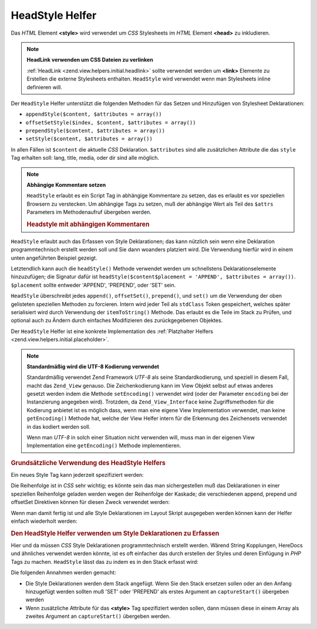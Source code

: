 .. _zend.view.helpers.initial.headstyle:

HeadStyle Helfer
================

Das *HTML* Element **<style>** wird verwendet um *CSS* Stylesheets im *HTML* Element **<head>** zu inkludieren.

.. note::

   **HeadLink verwenden um CSS Dateien zu verlinken**

   :ref:`HeadLink <zend.view.helpers.initial.headlink>` sollte verwendet werden um **<link>** Elemente zu Erstellen
   die externe Stylesheets enthalten. ``HeadStyle`` wird verwendet wenn man Stylesheets inline definieren will.

Der ``HeadStyle`` Helfer unterstützt die folgenden Methoden für das Setzen und Hinzufügen von Stylesheet
Deklarationen:

- ``appendStyle($content, $attributes = array())``

- ``offsetSetStyle($index, $content, $attributes = array())``

- ``prependStyle($content, $attributes = array())``

- ``setStyle($content, $attributes = array())``

In allen Fällen ist ``$content`` die aktuelle *CSS* Deklaration. ``$attributes`` sind alle zusätzlichen Attribute
die das ``style`` Tag erhalten soll: lang, title, media, oder dir sind alle möglich.

.. note::

   **Abhängige Kommentare setzen**

   ``HeadStyle`` erlaubt es ein Script Tag in abhängige Kommentare zu setzen, das es erlaubt es vor speziellen
   Browsern zu verstecken. Um abhängige Tags zu setzen, muß der abhängige Wert als Teil des ``$attrs``
   Parameters im Methodenaufruf übergeben werden.

   .. _zend.view.helpers.initial.headstyle.conditional:

   .. rubric:: Headstyle mit abhängigen Kommentaren

   .. code-block:: php
      :linenos:

      // Skripte hinzufügen
      $this->headStyle()->appendStyle($styles, array('conditional' => 'lt IE 7'));

``HeadStyle`` erlaubt auch das Erfassen von Style Deklarationen; das kann nützlich sein wenn eine Deklaration
programmtechnisch erstellt werden soll und Sie dann woanders platziert wird. Die Verwendung hierfür wird in einem
unten angeführten Beispiel gezeigt.

Letztendlich kann auch die ``headStyle()`` Methode verwendet werden um schnellstens Deklarationselemente
hinzuzufügen; die Signatur dafür ist ``headStyle($content$placement = 'APPEND', $attributes = array())``.
``$placement`` sollte entweder 'APPEND', 'PREPEND', oder 'SET' sein.

``HeadStyle`` überschreibt jedes ``append()``, ``offsetSet()``, ``prepend()``, und ``set()`` um die Verwendung der
oben gelisteten speziellen Methoden zu forcieren. Intern wird jeder Teil als ``stdClass`` Token gespeichert,
welches später serialisiert wird durch Verwendung der ``itemToString()`` Methode. Das erlaubt es die Teile im
Stack zu Prüfen, und optional auch zu Ändern durch einfaches Modifizieren des zurückgegebenen Objektes.

Der ``HeadStyle`` Helfer ist eine konkrete Implementation des :ref:`Platzhalter Helfers
<zend.view.helpers.initial.placeholder>`.

.. note::

   **Standardmäßig wird die UTF-8 Kodierung verwendet**

   Standardmäßig verwendet Zend Framework *UTF-8* als seine Standardkodierung, und speziell in diesem Fall, macht
   das ``Zend_View`` genauso. Die Zeichenkodierung kann im View Objekt selbst auf etwas anderes gesetzt werden
   indem die Methode ``setEncoding()`` verwendet wird (oder der Parameter ``encoding`` bei der Instanzierung
   angegeben wird). Trotzdem, da ``Zend_View_Interface`` keine Zugriffsmethoden für die Kodierung anbietet ist es
   möglich dass, wenn man eine eigene View Implementation verwendet, man keine ``getEncoding()`` Methode hat,
   welche der View Helfer intern für die Erkennung des Zeichensets verwendet in das kodiert werden soll.

   Wenn man *UTF-8* in solch einer Situation nicht verwenden will, muss man in der eigenen View Implementation eine
   ``getEncoding()`` Methode implementieren.

.. _zend.view.helpers.initial.headstyle.basicusage:

.. rubric:: Grundsätzliche Verwendung des HeadStyle Helfers

Ein neues Style Tag kann jederzeit spezifiziert werden:

.. code-block:: php
   :linenos:

   // Stile hinzufügen
   $this->headStyle()->appendStyle($styles);

Die Reihenfolge ist in *CSS* sehr wichtig; es könnte sein das man sichergestellen muß das Deklarationen in einer
speziellen Reihenfolge geladen werden wegen der Reihenfolge der Kaskade; die verschiedenen append, prepend und
offsetSet Direktiven können für diesen Zweck verwendet werden:

.. code-block:: php
   :linenos:

   // Styles in Reihenfolge bringen

   // Ein spezielles Offset platzieren:
   $this->headStyle()->offsetSetStyle(100, $customStyles);

   // Am Ende platzieren:
   $this->headStyle()->appendStyle($finalStyles);

   // Am Anfang platzieren:
   $this->headStyle()->prependStyle($firstStyles);

Wenn man damit fertig ist und alle Style Deklarationen im Layout Skript ausgegeben werden können kann der Helfer
einfach wiederholt werden:

.. code-block:: php
   :linenos:

   <?php echo $this->headStyle() ?>

.. _zend.view.helpers.initial.headstyle.capture:

.. rubric:: Den HeadStyle Helfer verwenden um Style Deklarationen zu Erfassen

Hier und da müssen *CSS* Style Deklarationen programmtechnisch erstellt werden. Wärend String Kopplungen,
HereDocs und ähnliches verwendet werden könnte, ist es oft einfacher das durch erstellen der Styles und deren
Einfügung in *PHP* Tags zu machen. ``HeadStyle`` lässt das zu indem es in den Stack erfasst wird:

.. code-block:: php
   :linenos:

   <?php $this->headStyle()->captureStart() ?>
   body {
       background-color: <?php echo $this->bgColor ?>;
   }
   <?php $this->headStyle()->captureEnd() ?>

Die folgenden Annahmen werden gemacht:

- Die Style Deklarationen werden dem Stack angefügt. Wenn Sie den Stack ersetzen sollen oder an den Anfang
  hinzugefügt werden sollten muß 'SET' oder 'PREPEND' als erstes Argument an ``captureStart()`` übergeben werden

- Wenn zusätzliche Attribute für das **<style>** Tag spezifiziert werden sollen, dann müssen diese in einem
  Array als zweites Argument an ``captureStart()`` übergeben werden.


